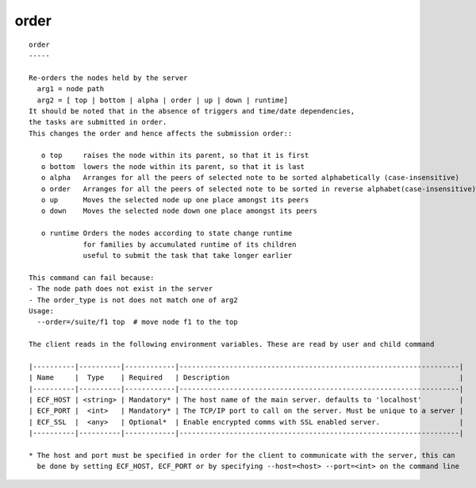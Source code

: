 
.. _order_cli:

order
/////

::

   
   order
   -----
   
   Re-orders the nodes held by the server
     arg1 = node path
     arg2 = [ top | bottom | alpha | order | up | down | runtime]
   It should be noted that in the absence of triggers and time/date dependencies,
   the tasks are submitted in order.
   This changes the order and hence affects the submission order::
   
      o top     raises the node within its parent, so that it is first
      o bottom  lowers the node within its parent, so that it is last
      o alpha   Arranges for all the peers of selected note to be sorted alphabetically (case-insensitive)
      o order   Arranges for all the peers of selected note to be sorted in reverse alphabet(case-insensitive)
      o up      Moves the selected node up one place amongst its peers
      o down    Moves the selected node down one place amongst its peers
   
      o runtime Orders the nodes according to state change runtime
                for families by accumulated runtime of its children
                useful to submit the task that take longer earlier
   
   This command can fail because:
   - The node path does not exist in the server
   - The order_type is not does not match one of arg2
   Usage:
     --order=/suite/f1 top  # move node f1 to the top
   
   The client reads in the following environment variables. These are read by user and child command
   
   |----------|----------|------------|-------------------------------------------------------------------|
   | Name     |  Type    | Required   | Description                                                       |
   |----------|----------|------------|-------------------------------------------------------------------|
   | ECF_HOST | <string> | Mandatory* | The host name of the main server. defaults to 'localhost'         |
   | ECF_PORT |  <int>   | Mandatory* | The TCP/IP port to call on the server. Must be unique to a server |
   | ECF_SSL  |  <any>   | Optional*  | Enable encrypted comms with SSL enabled server.                   |
   |----------|----------|------------|-------------------------------------------------------------------|
   
   * The host and port must be specified in order for the client to communicate with the server, this can 
     be done by setting ECF_HOST, ECF_PORT or by specifying --host=<host> --port=<int> on the command line
   
